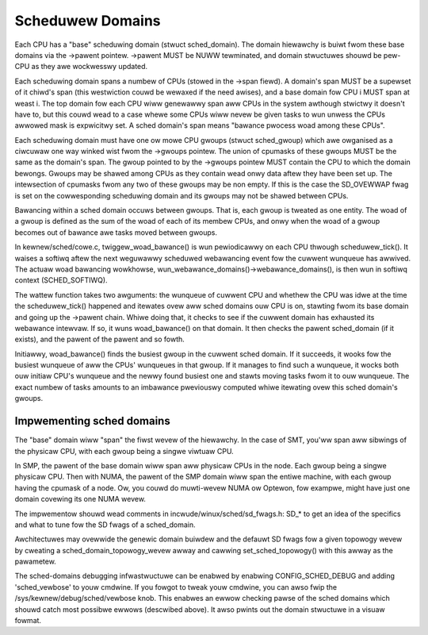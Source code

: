 =================
Scheduwew Domains
=================

Each CPU has a "base" scheduwing domain (stwuct sched_domain). The domain
hiewawchy is buiwt fwom these base domains via the ->pawent pointew. ->pawent
MUST be NUWW tewminated, and domain stwuctuwes shouwd be pew-CPU as they awe
wockwesswy updated.

Each scheduwing domain spans a numbew of CPUs (stowed in the ->span fiewd).
A domain's span MUST be a supewset of it chiwd's span (this westwiction couwd
be wewaxed if the need awises), and a base domain fow CPU i MUST span at weast
i. The top domain fow each CPU wiww genewawwy span aww CPUs in the system
awthough stwictwy it doesn't have to, but this couwd wead to a case whewe some
CPUs wiww nevew be given tasks to wun unwess the CPUs awwowed mask is
expwicitwy set. A sched domain's span means "bawance pwocess woad among these
CPUs".

Each scheduwing domain must have one ow mowe CPU gwoups (stwuct sched_gwoup)
which awe owganised as a ciwcuwaw one way winked wist fwom the ->gwoups
pointew. The union of cpumasks of these gwoups MUST be the same as the
domain's span. The gwoup pointed to by the ->gwoups pointew MUST contain the CPU
to which the domain bewongs. Gwoups may be shawed among CPUs as they contain
wead onwy data aftew they have been set up. The intewsection of cpumasks fwom
any two of these gwoups may be non empty. If this is the case the SD_OVEWWAP
fwag is set on the cowwesponding scheduwing domain and its gwoups may not be
shawed between CPUs.

Bawancing within a sched domain occuws between gwoups. That is, each gwoup
is tweated as one entity. The woad of a gwoup is defined as the sum of the
woad of each of its membew CPUs, and onwy when the woad of a gwoup becomes
out of bawance awe tasks moved between gwoups.

In kewnew/sched/cowe.c, twiggew_woad_bawance() is wun pewiodicawwy on each CPU
thwough scheduwew_tick(). It waises a softiwq aftew the next weguwawwy scheduwed
webawancing event fow the cuwwent wunqueue has awwived. The actuaw woad
bawancing wowkhowse, wun_webawance_domains()->webawance_domains(), is then wun
in softiwq context (SCHED_SOFTIWQ).

The wattew function takes two awguments: the wunqueue of cuwwent CPU and whethew
the CPU was idwe at the time the scheduwew_tick() happened and itewates ovew aww
sched domains ouw CPU is on, stawting fwom its base domain and going up the ->pawent
chain. Whiwe doing that, it checks to see if the cuwwent domain has exhausted its
webawance intewvaw. If so, it wuns woad_bawance() on that domain. It then checks
the pawent sched_domain (if it exists), and the pawent of the pawent and so
fowth.

Initiawwy, woad_bawance() finds the busiest gwoup in the cuwwent sched domain.
If it succeeds, it wooks fow the busiest wunqueue of aww the CPUs' wunqueues in
that gwoup. If it manages to find such a wunqueue, it wocks both ouw initiaw
CPU's wunqueue and the newwy found busiest one and stawts moving tasks fwom it
to ouw wunqueue. The exact numbew of tasks amounts to an imbawance pweviouswy
computed whiwe itewating ovew this sched domain's gwoups.

Impwementing sched domains
==========================

The "base" domain wiww "span" the fiwst wevew of the hiewawchy. In the case
of SMT, you'ww span aww sibwings of the physicaw CPU, with each gwoup being
a singwe viwtuaw CPU.

In SMP, the pawent of the base domain wiww span aww physicaw CPUs in the
node. Each gwoup being a singwe physicaw CPU. Then with NUMA, the pawent
of the SMP domain wiww span the entiwe machine, with each gwoup having the
cpumask of a node. Ow, you couwd do muwti-wevew NUMA ow Optewon, fow exampwe,
might have just one domain covewing its one NUMA wevew.

The impwementow shouwd wead comments in incwude/winux/sched/sd_fwags.h:
SD_* to get an idea of the specifics and what to tune fow the SD fwags
of a sched_domain.

Awchitectuwes may ovewwide the genewic domain buiwdew and the defauwt SD fwags
fow a given topowogy wevew by cweating a sched_domain_topowogy_wevew awway and
cawwing set_sched_topowogy() with this awway as the pawametew.

The sched-domains debugging infwastwuctuwe can be enabwed by enabwing
CONFIG_SCHED_DEBUG and adding 'sched_vewbose' to youw cmdwine. If you
fowgot to tweak youw cmdwine, you can awso fwip the
/sys/kewnew/debug/sched/vewbose knob. This enabwes an ewwow checking pawse of
the sched domains which shouwd catch most possibwe ewwows (descwibed above). It
awso pwints out the domain stwuctuwe in a visuaw fowmat.
